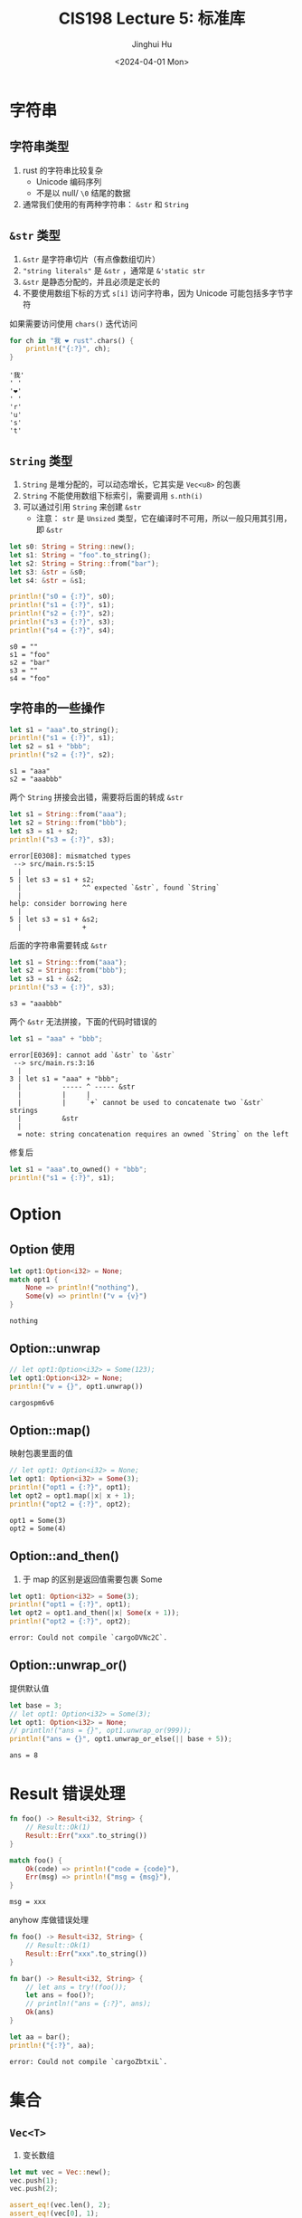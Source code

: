#+TITLE: CIS198 Lecture 5: 标准库
#+AUTHOR: Jinghui Hu
#+EMAIL: hujinghui@buaa.edu.cn
#+DATE: <2024-04-01 Mon>
#+STARTUP: overview num indent
#+OPTIONS: ^:nil


* 字符串
** 字符串类型
1. rust 的字符串比较复杂
   - Unicode 编码序列
   - 不是以 null/ ~\0~ 结尾的数据
2. 通常我们使用的有两种字符串： ~&str~ 和 ~String~

** ~&str~ 类型
1. ~&str~ 是字符串切片（有点像数组切片）
2. ~"string literals"~ 是 ~&str~ ，通常是 ~&'static str~
3. ~&str~ 是静态分配的，并且必须是定长的
4. 不要使用数组下标的方式 ~s[i]~ 访问字符串，因为 Unicode 可能包括多字节字符

如果需要访问使用 ~chars()~ 迭代访问
#+BEGIN_SRC rust :exports both
  for ch in "我 ❤ rust".chars() {
      println!("{:?}", ch);
  }
#+END_SRC

#+RESULTS:
: '我'
: ' '
: '❤'
: ' '
: 'r'
: 'u'
: 's'
: 't'

** ~String~ 类型
1. ~String~ 是堆分配的，可以动态增长，它其实是 ~Vec<u8>~ 的包裹
2. ~String~ 不能使用数组下标索引，需要调用 ~s.nth(i)~
3. 可以通过引用 ~String~ 来创建 ~&str~
   - 注意： ~str~ 是 ~Unsized~ 类型，它在编译时不可用，所以一般只用其引用，即 ~&str~

#+BEGIN_SRC rust :exports both
  let s0: String = String::new();
  let s1: String = "foo".to_string();
  let s2: String = String::from("bar");
  let s3: &str = &s0;
  let s4: &str = &s1;

  println!("s0 = {:?}", s0);
  println!("s1 = {:?}", s1);
  println!("s2 = {:?}", s2);
  println!("s3 = {:?}", s3);
  println!("s4 = {:?}", s4);
#+END_SRC

#+RESULTS:
: s0 = ""
: s1 = "foo"
: s2 = "bar"
: s3 = ""
: s4 = "foo"

** 字符串的一些操作
#+BEGIN_SRC rust :exports both
  let s1 = "aaa".to_string();
  println!("s1 = {:?}", s1);
  let s2 = s1 + "bbb";
  println!("s2 = {:?}", s2);
#+END_SRC

#+RESULTS:
: s1 = "aaa"
: s2 = "aaabbb"

两个 ~String~ 拼接会出错，需要将后面的转成 ~&str~
#+BEGIN_SRC rust :exports both
  let s1 = String::from("aaa");
  let s2 = String::from("bbb");
  let s3 = s1 + s2;
  println!("s3 = {:?}", s3);
#+END_SRC

#+BEGIN_EXAMPLE
  error[E0308]: mismatched types
   --> src/main.rs:5:15
    |
  5 | let s3 = s1 + s2;
    |               ^^ expected `&str`, found `String`
    |
  help: consider borrowing here
    |
  5 | let s3 = s1 + &s2;
    |               +
#+END_EXAMPLE

后面的字符串需要转成 ~&str~
#+BEGIN_SRC rust :exports both
  let s1 = String::from("aaa");
  let s2 = String::from("bbb");
  let s3 = s1 + &s2;
  println!("s3 = {:?}", s3);
#+END_SRC

#+RESULTS:
: s3 = "aaabbb"

两个 ~&str~ 无法拼接，下面的代码时错误的
#+BEGIN_SRC rust :exports both
  let s1 = "aaa" + "bbb";
#+END_SRC

#+BEGIN_EXAMPLE
  error[E0369]: cannot add `&str` to `&str`
   --> src/main.rs:3:16
    |
  3 | let s1 = "aaa" + "bbb";
    |          ----- ^ ----- &str
    |          |     |
    |          |     `+` cannot be used to concatenate two `&str` strings
    |          &str
    |
    = note: string concatenation requires an owned `String` on the left
#+END_EXAMPLE

修复后
#+BEGIN_SRC rust :exports both
  let s1 = "aaa".to_owned() + "bbb";
  println!("s1 = {:?}", s1);
#+END_SRC

* Option
** Option 使用
#+BEGIN_SRC rust :exports both
  let opt1:Option<i32> = None;
  match opt1 {
      None => println!("nothing"),
      Some(v) => println!("v = {v}")
  }
#+END_SRC

#+RESULTS:
: nothing

** Option::unwrap
#+BEGIN_SRC rust :exports both
  // let opt1:Option<i32> = Some(123);
  let opt1:Option<i32> = None;
  println!("v = {}", opt1.unwrap())
#+END_SRC

#+RESULTS:
: cargospm6v6

** Option::map()
映射包裹里面的值
#+BEGIN_SRC rust :exports both
  // let opt1: Option<i32> = None;
  let opt1: Option<i32> = Some(3);
  println!("opt1 = {:?}", opt1);
  let opt2 = opt1.map(|x| x + 1);
  println!("opt2 = {:?}", opt2);
#+END_SRC

#+RESULTS:
: opt1 = Some(3)
: opt2 = Some(4)

** Option::and_then()
1. 于 map 的区别是返回值需要包裹 Some
#+BEGIN_SRC rust :exports both
  let opt1: Option<i32> = Some(3);
  println!("opt1 = {:?}", opt1);
  let opt2 = opt1.and_then(|x| Some(x + 1));
  println!("opt2 = {:?}", opt2);
#+END_SRC

#+RESULTS:
: error: Could not compile `cargoDVNc2C`.
** Option::unwrap_or()
提供默认值
#+BEGIN_SRC rust :exports both
  let base = 3;
  // let opt1: Option<i32> = Some(3);
  let opt1: Option<i32> = None;
  // println!("ans = {}", opt1.unwrap_or(999));
  println!("ans = {}", opt1.unwrap_or_else(|| base + 5));
#+END_SRC

#+RESULTS:
: ans = 8

* Result 错误处理
#+BEGIN_SRC rust :exports both
  fn foo() -> Result<i32, String> {
      // Result::Ok(1)
      Result::Err("xxx".to_string())
  }

  match foo() {
      Ok(code) => println!("code = {code}"),
      Err(msg) => println!("msg = {msg}"),
  }
#+END_SRC

#+RESULTS:
: msg = xxx

anyhow 库做错误处理

# error: use of deprecated `try` macro
#+BEGIN_SRC rust :exports both
  fn foo() -> Result<i32, String> {
      // Result::Ok(1)
      Result::Err("xxx".to_string())
  }

  fn bar() -> Result<i32, String> {
      // let ans = try!(foo());
      let ans = foo()?;
      // println!("ans = {:?}", ans);
      Ok(ans)
  }

  let aa = bar();
  println!("{:?}", aa);
#+END_SRC

#+RESULTS:
: error: Could not compile `cargoZbtxiL`.

* 集合
** ~Vec<T>~
1. 变长数组
#+BEGIN_SRC rust :exports both
  let mut vec = Vec::new();
  vec.push(1);
  vec.push(2);

  assert_eq!(vec.len(), 2);
  assert_eq!(vec[0], 1);

  assert_eq!(vec.pop(), Some(2));
  assert_eq!(vec.len(), 1);

  vec[0] = 7;
  assert_eq!(vec[0], 7);

  vec.extend([1, 2, 3]);

  for x in &vec {
      println!("{x}");
  }
  assert_eq!(vec, [7, 1, 2, 3]);
#+END_SRC

#+RESULTS:
: 7
: 1
: 2
: 3

** ~VecDeque<T>~
1. 双向队列 [[https://doc.rust-lang.org/std/collections/struct.VecDeque.html][link]]
2. 双端队列使用可扩张的 环形缓冲器 实现

** ~LinkedList<T>~
1. 双向链表 [[https://doc.rust-lang.org/std/collections/struct.LinkedList.html][link]]

** ~HashMap<K,V>~ / ~BTreeMap<K,V>~
1. 哈希表 [[https://doc.rust-lang.org/std/collections/struct.HashMap.html][link]]
2. B 树表，其排列的 key 是有序的

** ~HashSet<K,V>~ / ~BTreeSet<K,V>~
1. 哈希集合
2. B 树集合

** ~BinaryHeap<T>~
1. 优先队列 [[https://doc.rust-lang.org/std/collections/struct.BinaryHeap.html][link]]

* 迭代器
Iterator | [[https://doc.rust-lang.org/std/iter/trait.Iterator.html][link]]

* 函数式
** collect
- ~::<>~
#+BEGIN_SRC rust :exports both
  use std::collections::VecDeque;

  let a = [1, 2, 3];
  // let ans: Vec<i32> = a.iter().map(|&x| x * 2).collect();
  // let ans = a.iter().map(|&x| x * 2).collect::<Vec<i32>>();
  let ans: VecDeque<i32> = a.iter().map(|&x| x * 2).collect();
  println!("ans = {:?}", ans);
#+END_SRC

#+RESULTS:
: ans = [2, 4, 6]

** fold
- 折叠一个迭代器
#+BEGIN_SRC rust :exports both
  let nums = vec![1, 2, 3, 4, 5];
  let sum = nums.iter().fold(0, |acc, &x| acc + x);
  println!("sum = {sum}");
#+END_SRC

#+RESULTS:
: sum = 15

** filter
- 过滤一下集合
- predicate（谓词）
  + 闭包
  + 返回值必须是布尔型 : true/false
#+BEGIN_SRC rust :exports both
  let nums = vec![1, 2, 3, 4, 5];
  let ans: Vec<&i32> = nums.iter().filter(|&x| *x % 2 == 1).collect();
  println!("{ans:?}");
#+END_SRC

#+RESULTS:
: [1, 3, 5]

** find & position
#+BEGIN_SRC rust :exports both
  let nums = vec![9, 9, 8, 1, 2, 3, 4, 5];
  println!("{:?}", nums.iter().find(|&x| *x==3));
  println!("{:?}", nums.iter().find(|&x| *x==13));
  println!("{:?}", nums.iter().position(|&x| x==1));
  println!("{:?}", nums.iter().position(|&x| x==11));
#+END_SRC

#+RESULTS:
: Some(3)
: None
: Some(3)
: None

** skip
- 跳过 n 个迭代元素
#+BEGIN_SRC rust :exports both
  let nums = vec![9, 9, 8, 1, 2, 3, 4, 5];
  println!("{:?}", nums.iter().skip(9).position(|&x| x==9));
#+END_SRC

#+RESULTS:
: None

** zip
- 打包两个迭代器
- 最终长度取短的
#+BEGIN_SRC rust :exports both
  let a1 = [1, 2, 3];
  let a2 = [4, 5, 6];

  let mut iter = a1.iter().zip(a2.iter());
  println!("{:?}", iter.collect::<Vec<_>>());
#+END_SRC

#+RESULTS:
: [(1, 4), (2, 5), (3, 6)]

** enumerate
#+BEGIN_SRC rust :exports both
  let num = vec![8, 3, 23];
  // for (i, v) in enumerate!(num) {
  //     println!("{i} -> {v}");
  // }
  for (i, v) in num.iter().enumerate() {
      println!("{i} -> {v}");
  }
#+END_SRC

#+RESULTS:
: 0 -> 8
: 1 -> 3
: 2 -> 23

